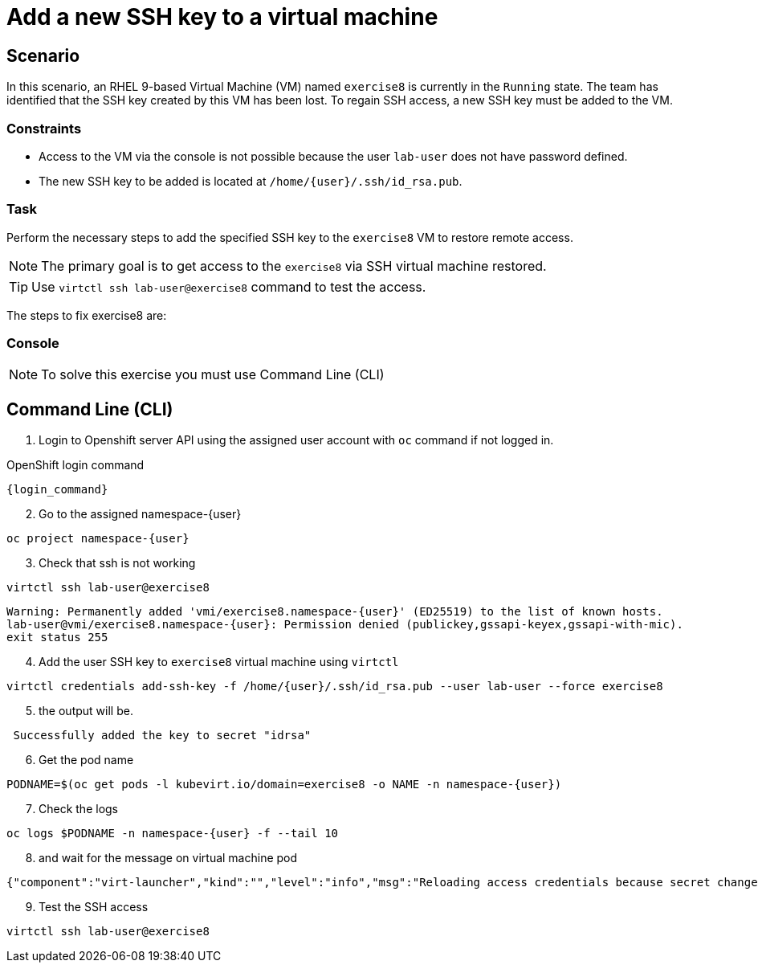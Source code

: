 [#fix]
= Add a new SSH key to a virtual machine

== Scenario

In this scenario, an RHEL 9-based Virtual Machine (VM) named `exercise8` is currently in the `Running` state. The team has identified that the SSH key created by this VM has been lost. To regain SSH access, a new SSH key must be added to the VM.  

=== Constraints
- Access to the VM via the console is not possible because the user `lab-user` does not have password defined.
- The new SSH key to be added is located at `/home/{user}/.ssh/id_rsa.pub`.

=== Task
Perform the necessary steps to add the specified SSH key to the `exercise8` VM to restore remote access.  

NOTE: The primary goal is to get access to the `exercise8` via SSH virtual machine restored.

TIP: Use `virtctl ssh lab-user@exercise8` command to test the access.

The steps to fix exercise8 are:

=== Console
NOTE: To solve this exercise you must use Command Line (CLI)

== Command Line (CLI)

1. Login to Openshift server API using the assigned user account with `oc` command if not logged in.

.OpenShift login command
[source,sh,role=execute,subs="attributes"]
----
{login_command}
----

[start=2]
2. Go to the assigned namespace-{user}

[source,sh,role=execute,subs="attributes"]
----
oc project namespace-{user}
----

[start=3]
3. Check that ssh is not working

[source,sh,role=execute,subs="attributes"]
----
virtctl ssh lab-user@exercise8
----

[source,subs="attributes"]
----
Warning: Permanently added 'vmi/exercise8.namespace-{user}' (ED25519) to the list of known hosts.
lab-user@vmi/exercise8.namespace-{user}: Permission denied (publickey,gssapi-keyex,gssapi-with-mic).
exit status 255
----

[start=4]
4. Add the user SSH key to `exercise8` virtual machine using `virtctl`

[source,sh,role=execute,subs="attributes"]
----
virtctl credentials add-ssh-key -f /home/{user}/.ssh/id_rsa.pub --user lab-user --force exercise8
----

[start=5]
5. the output will be.

[source]
----
 Successfully added the key to secret "idrsa"
----

[start=6]
6. Get the pod name

[source,sh,role=execute,subs="attributes"]
PODNAME=$(oc get pods -l kubevirt.io/domain=exercise8 -o NAME -n namespace-{user})

[start=7]
7. Check the logs 

[source,sh,role=execute,subs="attributes"]
----
oc logs $PODNAME -n namespace-{user} -f --tail 10
----

[start=8]
8. and wait for the message on virtual machine pod

[source]
----
{"component":"virt-launcher","kind":"","level":"info","msg":"Reloading access credentials because secret changed","name":"exercise8","namespace":"namespace-user5","pos":"access_credentials.go:448","timestamp":"2024-11-25T18:47:52.185346Z","uid":"728e56da-dff5-400d-8967-fe406e4ca72f"}
----

[start=9]
9. Test the SSH access

[source,sh,role=execute,subs="attributes"]
----
virtctl ssh lab-user@exercise8
----